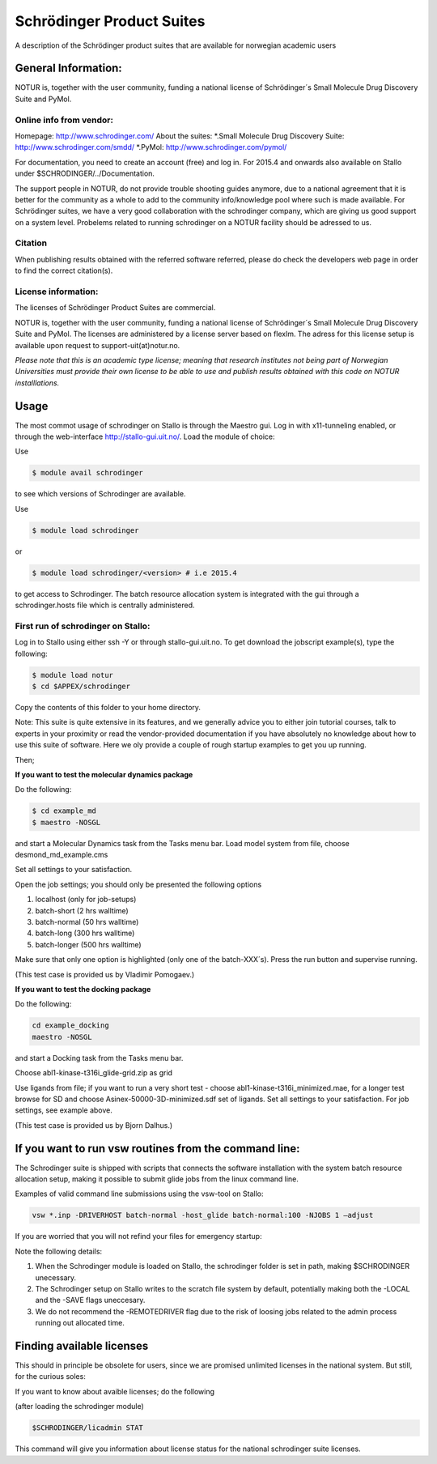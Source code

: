 ===========================================
Schrödinger Product Suites
===========================================

A description of the Schrödinger product suites that are available for norwegian academic users

General Information:
====================

NOTUR is, together with the user community, funding a national license of Schrödinger´s Small Molecule Drug Discovery Suite and PyMol.

Online info from vendor:
------------------------

Homepage: http://www.schrodinger.com/
About the suites: 
*.Small Molecule Drug Discovery Suite: http://www.schrodinger.com/smdd/
*.PyMol: http://www.schrodinger.com/pymol/      	  	  

For documentation, you need to create an account (free) and log in. For 2015.4 and onwards also available on Stallo under $SCHRODINGER/../Documentation.

The support people in NOTUR, do not provide trouble shooting guides anymore, due to a national agreement that it is better for the community as \
a whole to add to the community info/knowledge pool where such is made available. For Schrödinger suites, we have a very good collaboration with the schrodinger company, which are giving us good support on a system level. Probelems related to running schrodinger on a NOTUR facility should be adressed to us. 

Citation
--------
When publishing results obtained with the referred software referred, please do check the developers web page in order to find the correct citat\
ion(s).

License information:
--------------------
The licenses of Schrödinger Product Suites are commercial. 

NOTUR is, together with the user community, funding a national license of Schrödinger´s Small Molecule Drug Discovery Suite and PyMol. The licenses are administered by a license server based on flexlm. The adress for this license setup is available upon request to support-uit(at)notur.no.

`Please note that this is an academic type license; meaning that research institutes not being part of Norwegian Universities must provide their own l\
icense to be able to use and publish results obtained with this code on NOTUR installlations.`

Usage
======

The most commot usage of schrodinger on Stallo is through the Maestro gui. Log in with x11-tunneling enabled, or through the web-interface http://stallo-gui.uit.no/.
Load the module of choice:

Use

.. code-block:: bash

    $ module avail schrodinger
 

to see which versions of Schrodinger are available. 

Use

.. code-block:: bash

    $ module load schrodinger

or 

.. code-block:: bash

 $ module load schrodinger/<version> # i.e 2015.4

to get access to Schrodinger.  The batch resource allocation system is integrated with the gui through a schrodinger.hosts file which is centrally administered. 

First run of schrodinger on Stallo:
--------------------------------

Log in to Stallo using either ssh -Y or through stallo-gui.uit.no.  To get download the jobscript example(s), type the following:

.. code-block:: bash

 $ module load notur
 $ cd $APPEX/schrodinger 

Copy the contents of this folder to your home directory.

Note: This suite is quite extensive in its features, and we generally advice you to either join tutorial courses, talk to experts in your proximity or read the vendor-provided documentation if you have absolutely no knowledge about how to use this suite of software. Here we oly provide a couple of rough startup examples to get you up running.

Then;

**If you want to test the molecular dynamics package**

Do the following:

.. code-block:: bash

   $ cd example_md
   $ maestro -NOSGL

and start a Molecular Dynamics task from the Tasks menu bar. Load model system from file, choose desmond_md_example.cms

Set all settings to your satisfaction.

Open the job settings; you should only be presented the following options

#. localhost (only for job-setups)
#. batch-short (2 hrs walltime)
#. batch-normal (50 hrs walltime)
#. batch-long (300 hrs walltime)
#. batch-longer (500 hrs walltime)

Make sure that only one option is highlighted (only one of the batch-XXX´s). Press the run button and supervise running.

(This test case is provided us by Vladimir Pomogaev.)

**If you want to test the docking package**

Do the following:

.. code-block:: bash

   cd example_docking
   maestro -NOSGL

and start a Docking task from the Tasks menu bar.

Choose abl1-kinase-t316i_glide-grid.zip as grid

Use ligands from file; if you want to run a very short test - choose abl1-kinase-t316i_minimized.mae, for a longer test browse for SD and choose Asinex-50000-3D-minimized.sdf set of ligands. Set all settings to your satisfaction. For job settings, see example above.

(This test case is provided us by Bjorn Dalhus.)

If you want to run vsw routines from the command line:
========================================================

The Schrodinger suite is shipped with scripts that connects the software installation with the system batch resource allocation setup, making it possible to submit glide jobs from the linux command line. 

Examples of valid command line submissions using the vsw-tool on Stallo:

.. code-block:: bash
   
   vsw *.inp -DRIVERHOST batch-normal -host_glide batch-normal:100 -NJOBS 1 –adjust

If you are worried that you will not refind your files for emergency startup:

.. code-block::bash

   vsw *.inp -DRIVERHOST batch-normal -host_glide batch-normal:100 -NJOBS 1 -LOCAL

   vsw *.inp -DRIVERHOST batch-normal -host_glide batch-normal:100 -NJOBS 1 -SAVE


Note the following details:   

#. When the Schrodinger module is loaded on Stallo, the schrodinger folder is set in path, making $SCHRODINGER unecessary.
#. The Schrodinger setup on Stallo writes to the scratch file system by default, potentially making both the -LOCAL and the -SAVE flags uneccesary.
#. We do not recommend the -REMOTEDRIVER flag due to the risk of loosing jobs related to the admin process running out allocated time.

Finding available licenses
===========================

This should in principle be obsolete for users, since we are promised unlimited licenses in the national system. But still, for the curious soles:

If you want to know about avaible licenses; do the following

(after loading the schrodinger module)

.. code-block:: bash

   $SCHRODINGER/licadmin STAT

This command will give you information about license status for the national schrodinger suite licenses.






